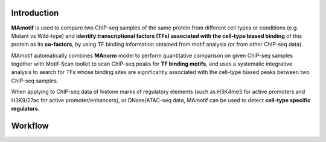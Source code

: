 .. _intro:

Introduction
------------

**MAmotif** is used to compare two ChIP-seq samples of the same protein from different cell types or conditions
(e.g. Mutant vs Wild-type) and **identify transcriptional factors (TFs) associated with the cell-type biased binding**
of this protein as its **co-factors**, by using TF binding information obtained from motif analysis
(or from other ChIP-seq data).

MAmotif automatically combines **MAnorm** model to perform quantitative comparison on given ChIP-seq samples together
with Motif-Scan toolkit to scan ChIP-seq peaks for **TF binding motifs**, and uses a systematic integrative analysis to
search for TFs whose binding sites are significantly associated with the cell-type biased peaks between two ChIP-seq samples.

When applying to ChIP-seq data of histone marks of regulatory elements (such as H3K4me3 for active promoters and
H3K9/27ac for active promoter/enhancers), or DNase/ATAC-seq data, MAmotif can be used to detect **cell-type specific regulators**.

Workflow
--------

.. image:: image/MAmotif_workflow.png
